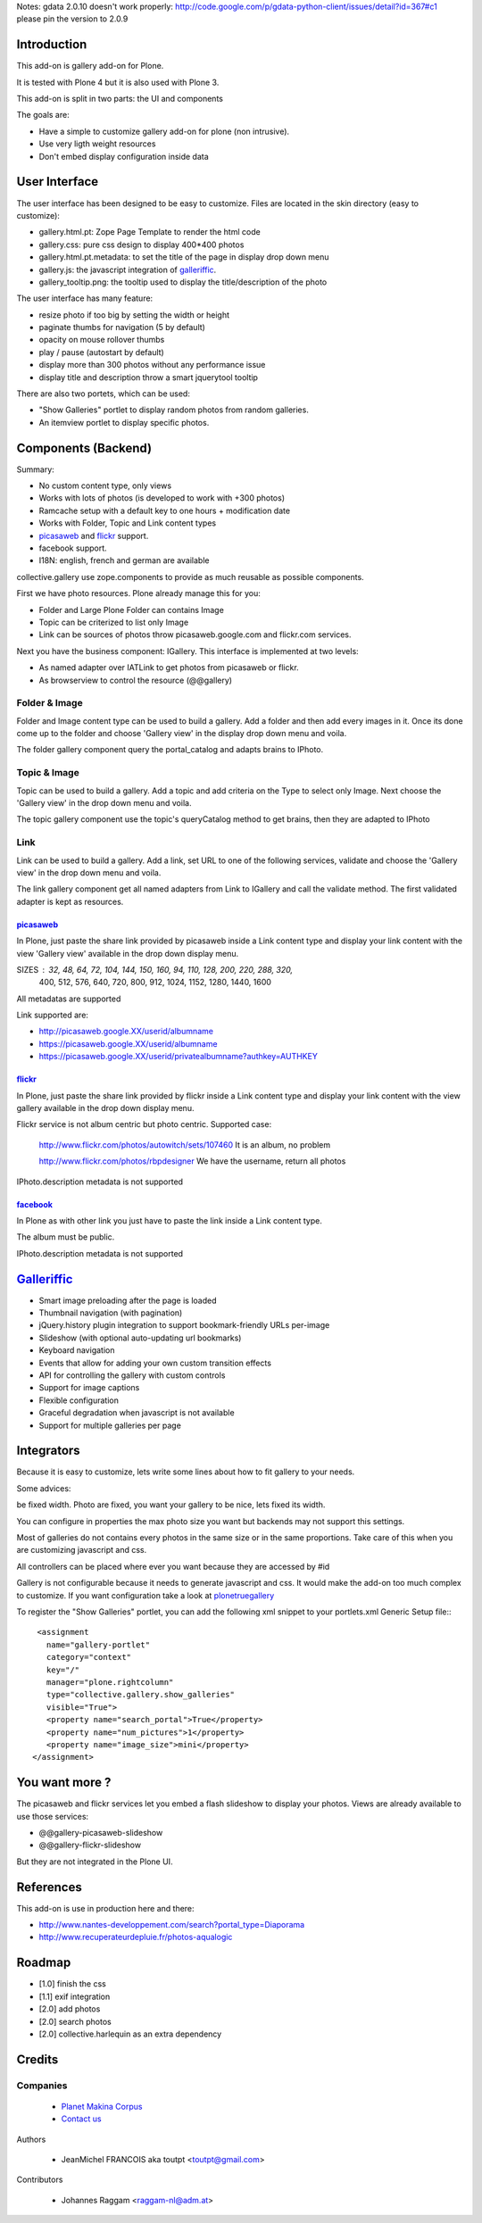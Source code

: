 Notes: gdata 2.0.10 doesn't work properly: http://code.google.com/p/gdata-python-client/issues/detail?id=367#c1
please pin the version to 2.0.9

Introduction
============

This add-on is gallery add-on for Plone.

It is tested with Plone 4 but it is also used with Plone 3.

This add-on is split in two parts: the UI and components

The goals are:

* Have a simple to customize gallery add-on for plone (non intrusive).
* Use very ligth weight resources
* Don't embed display configuration inside data

User Interface
==============

The user interface has been designed to be easy to customize. Files are located
in the skin directory (easy to customize):

* gallery.html.pt: Zope Page Template to render the html code
* gallery.css: pure css design to display 400*400 photos
* gallery.html.pt.metadata: to set the title of the page in display drop down menu
* gallery.js: the javascript integration of galleriffic_.
* gallery_tooltip.png: the tooltip used to display the title/description of the photo

The user interface has many feature:

* resize photo if too big by setting the width or height
* paginate thumbs for navigation (5 by default)
* opacity on mouse rollover thumbs
* play / pause (autostart by default)
* display more than 300 photos without any performance issue
* display title and description throw a smart jquerytool tooltip

There are also two portets, which can be used:

* "Show Galleries" portlet to display random photos from random galleries.
* An itemview portlet to display specific photos.


Components (Backend)
====================

Summary:

* No custom content type, only views
* Works with lots of photos (is developed to work with +300 photos)
* Ramcache setup with a default key to one hours + modification date
* Works with Folder, Topic and Link content types
* picasaweb_ and flickr_ support.
* facebook support.
* I18N: english, french and german are available

collective.gallery use zope.components to provide as much reusable as possible
components.

First we have photo resources. Plone already manage this for you:

* Folder and Large Plone Folder can contains Image
* Topic can be criterized to list only Image
* Link can be sources of photos throw picasaweb.google.com and flickr.com services.

Next you have the business component: IGallery. This interface is implemented
at two levels:

* As named adapter over IATLink to get photos from picasaweb or flickr.
* As browserview to control the resource (@@gallery)

Folder & Image
--------------

Folder and Image content type can be used to build a gallery. Add a folder and
then add every images in it. Once its done come up to the folder and choose
'Gallery view' in the display drop down menu and voila.

The folder gallery component query the portal_catalog and adapts brains to
IPhoto.

Topic & Image
-------------

Topic can be used to build a gallery. Add a topic and add criteria on the Type
to select only Image. Next choose the 'Gallery view' in the drop down menu and
voila.

The topic gallery component use the topic's queryCatalog method to get brains,
then they are adapted to IPhoto

Link
----

Link can be used to build a gallery. Add a link, set URL to one of the following
services, validate and choose the 'Gallery view' in the drop down menu and
voila.

The link gallery component get all named adapters from Link to IGallery and call
the validate method. The first validated adapter is kept as resources.

picasaweb_
~~~~~~~~~~

In Plone, just paste the share link provided by picasaweb inside a Link content
type and display your link content with the view 'Gallery view' available in the
drop down display menu.

SIZES : 32, 48, 64, 72, 104, 144, 150, 160, 94, 110, 128, 200, 220, 288, 320,
          400, 512, 576, 640, 720, 800, 912, 1024, 1152, 1280, 1440, 1600

All metadatas are supported

Link supported are:

* http://picasaweb.google.XX/userid/albumname
* https://picasaweb.google.XX/userid/albumname
* https://picasaweb.google.XX/userid/privatealbumname?authkey=AUTHKEY

flickr_
~~~~~~~

In Plone, just paste the share link provided by flickr inside a Link content
type and display your link content with the view gallery available in the drop down display menu.

Flickr service is not album centric but photo centric. Supported case:

  http://www.flickr.com/photos/autowitch/sets/107460
  It is an album, no problem

  http://www.flickr.com/photos/rbpdesigner
  We have the username, return all photos

IPhoto.description metadata is not supported

facebook_
~~~~~~~~~

In Plone as with other link you just have to paste the link inside a Link content
type.

The album must be public.

IPhoto.description metadata is not supported

Galleriffic_
============

* Smart image preloading after the page is loaded
* Thumbnail navigation (with pagination)
* jQuery.history plugin integration to support bookmark-friendly URLs per-image
* Slideshow (with optional auto-updating url bookmarks)
* Keyboard navigation
* Events that allow for adding your own custom transition effects
* API for controlling the gallery with custom controls
* Support for image captions
* Flexible configuration
* Graceful degradation when javascript is not available
* Support for multiple galleries per page

Integrators
===========

Because it is easy to customize, lets write some lines about how to fit gallery
to your needs.

Some advices:

be fixed width. Photo are fixed, you want your gallery to be nice, lets fixed its width.

You can configure in properties the max photo size you want but backends may not support
this settings.

Most of galleries do not contains every photos in the same size or in the same proportions.
Take care of this when you are customizing javascript and css.

All controllers can be placed where ever you want because they are accessed by #id

Gallery is not configurable because it needs to generate javascript and css.
It would make the add-on too much complex to customize. If you want configuration take
a look at plonetruegallery_

To register the "Show Galleries" portlet, you can add the following xml snippet
to your portlets.xml Generic Setup file:::

    <assignment
      name="gallery-portlet"
      category="context"
      key="/"
      manager="plone.rightcolumn"
      type="collective.gallery.show_galleries"
      visible="True">
      <property name="search_portal">True</property>
      <property name="num_pictures">1</property>
      <property name="image_size">mini</property>
   </assignment>


You want more ?
===============

The picasaweb and flickr services let you embed a flash slideshow to display your photos.
Views are already available to use those services:

* @@gallery-picasaweb-slideshow
* @@gallery-flickr-slideshow

But they are not integrated in the Plone UI.

References
==========

This add-on is use in production here and there:

* http://www.nantes-developpement.com/search?portal_type=Diaporama
* http://www.recuperateurdepluie.fr/photos-aqualogic

Roadmap
=======

* [1.0] finish the css
* [1.1] exif integration
* [2.0] add photos
* [2.0] search photos
* [2.0] collective.harlequin as an extra dependency

Credits
=======

Companies
---------

|makinacom|_

  * `Planet Makina Corpus <http://www.makina-corpus.org>`_
  * `Contact us <mailto:python@makina-corpus.org>`_


Authors

  - JeanMichel FRANCOIS aka toutpt <toutpt@gmail.com>

Contributors

  - Johannes Raggam <raggam-nl@adm.at>

.. |makinacom| image:: http://depot.makina-corpus.org/public/logo.gif
.. _makinacom:  http://www.makina-corpus.com
.. _Galleriffic: http://www.twospy.com/galleriffic/
.. _flickr: http://www.flickr.com
.. _picasaweb: http://picasaweb.google.com
.. _jcarousel: http://sorgalla.com/jcarousel
.. _Pikachoose: http://pikachoose.com
.. _facebook: http://www.facebook.com
.. _plonetruegallery: http://plone.org/products/plone-true-gallery

